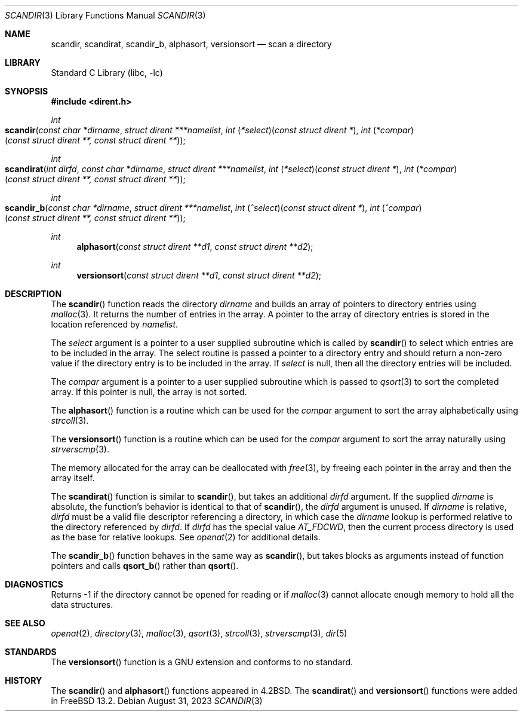 .\" Copyright (c) 1983, 1991, 1993
.\"	The Regents of the University of California.  All rights reserved.
.\"
.\" Redistribution and use in source and binary forms, with or without
.\" modification, are permitted provided that the following conditions
.\" are met:
.\" 1. Redistributions of source code must retain the above copyright
.\"    notice, this list of conditions and the following disclaimer.
.\" 2. Redistributions in binary form must reproduce the above copyright
.\"    notice, this list of conditions and the following disclaimer in the
.\"    documentation and/or other materials provided with the distribution.
.\" 3. Neither the name of the University nor the names of its contributors
.\"    may be used to endorse or promote products derived from this software
.\"    without specific prior written permission.
.\"
.\" THIS SOFTWARE IS PROVIDED BY THE REGENTS AND CONTRIBUTORS ``AS IS'' AND
.\" ANY EXPRESS OR IMPLIED WARRANTIES, INCLUDING, BUT NOT LIMITED TO, THE
.\" IMPLIED WARRANTIES OF MERCHANTABILITY AND FITNESS FOR A PARTICULAR PURPOSE
.\" ARE DISCLAIMED.  IN NO EVENT SHALL THE REGENTS OR CONTRIBUTORS BE LIABLE
.\" FOR ANY DIRECT, INDIRECT, INCIDENTAL, SPECIAL, EXEMPLARY, OR CONSEQUENTIAL
.\" DAMAGES (INCLUDING, BUT NOT LIMITED TO, PROCUREMENT OF SUBSTITUTE GOODS
.\" OR SERVICES; LOSS OF USE, DATA, OR PROFITS; OR BUSINESS INTERRUPTION)
.\" HOWEVER CAUSED AND ON ANY THEORY OF LIABILITY, WHETHER IN CONTRACT, STRICT
.\" LIABILITY, OR TORT (INCLUDING NEGLIGENCE OR OTHERWISE) ARISING IN ANY WAY
.\" OUT OF THE USE OF THIS SOFTWARE, EVEN IF ADVISED OF THE POSSIBILITY OF
.\" SUCH DAMAGE.
.\"
.\"     @(#)scandir.3	8.1 (Berkeley) 6/4/93
.\"
.Dd August 31, 2023
.Dt SCANDIR 3
.Os
.Sh NAME
.Nm scandir ,
.Nm scandirat ,
.Nm scandir_b ,
.Nm alphasort ,
.Nm versionsort
.Nd scan a directory
.Sh LIBRARY
.Lb libc
.Sh SYNOPSIS
.In dirent.h
.Ft int
.Fo scandir
.Fa "const char *dirname"
.Fa "struct dirent ***namelist"
.Fa "int \*(lp*select\*(rp\*(lpconst struct dirent *\*(rp"
.Fa "int \*(lp*compar\*(rp\*(lpconst struct dirent **, const struct dirent **\*(rp"
.Fc
.Ft int
.Fo scandirat
.Fa "int dirfd"
.Fa "const char *dirname"
.Fa "struct dirent ***namelist"
.Fa "int \*(lp*select\*(rp\*(lpconst struct dirent *\*(rp"
.Fa "int \*(lp*compar\*(rp\*(lpconst struct dirent **, const struct dirent **\*(rp"
.Fc
.Ft int
.Fo scandir_b
.Fa "const char *dirname"
.Fa "struct dirent ***namelist"
.Fa "int \*(lp^select\*(rp\*(lpconst struct dirent *\*(rp"
.Fa "int \*(lp^compar\*(rp\*(lpconst struct dirent **, const struct dirent **\*(rp"
.Fc
.Ft int
.Fn alphasort "const struct dirent **d1" "const struct dirent **d2"
.Ft int
.Fn versionsort "const struct dirent **d1" "const struct dirent **d2"
.Sh DESCRIPTION
The
.Fn scandir
function
reads the directory
.Fa dirname
and builds an array of pointers to directory
entries using
.Xr malloc 3 .
It returns the number of entries in the array.
A pointer to the array of directory entries is stored in the location
referenced by
.Fa namelist .
.Pp
The
.Fa select
argument is a pointer to a user supplied subroutine which is called by
.Fn scandir
to select which entries are to be included in the array.
The select routine is passed a
pointer to a directory entry and should return a non-zero
value if the directory entry is to be included in the array.
If
.Fa select
is null, then all the directory entries will be included.
.Pp
The
.Fa compar
argument is a pointer to a user supplied subroutine which is passed to
.Xr qsort 3
to sort the completed array.
If this pointer is null, the array is not sorted.
.Pp
The
.Fn alphasort
function
is a routine which can be used for the
.Fa compar
argument to sort the array alphabetically using
.Xr strcoll 3 .
.Pp
The
.Fn versionsort
function is a routine which can be used for the
.Fa compar
argument to sort the array naturally using
.Xr strverscmp 3 .
.Pp
The memory allocated for the array can be deallocated with
.Xr free 3 ,
by freeing each pointer in the array and then the array itself.
.Pp
The
.Fn scandirat
function is similar to
.Fn scandir ,
but takes an additional
.Fa dirfd
argument.
If the supplied
.Fa dirname
is absolute, the function's behavior is identical to that of
.Fn scandir ,
the
.Fa dirfd
argument is unused.
If
.Fa dirname
is relative,
.Fa dirfd
must be a valid file descriptor referencing a directory, in
which case the
.Fa dirname
lookup is performed relative to the directory referenced by
.Fa dirfd .
If
.Fa dirfd
has the special value
.Va AT_FDCWD ,
then the current process directory is used as the base for
relative lookups.
See
.Xr openat 2
for additional details.
.Pp
The
.Fn scandir_b
function behaves in the same way as
.Fn scandir ,
but takes blocks as arguments instead of function pointers and calls
.Fn qsort_b
rather than
.Fn qsort .
.Sh DIAGNOSTICS
Returns \-1 if the directory cannot be opened for reading or if
.Xr malloc 3
cannot allocate enough memory to hold all the data structures.
.Sh SEE ALSO
.Xr openat 2 ,
.Xr directory 3 ,
.Xr malloc 3 ,
.Xr qsort 3 ,
.Xr strcoll 3 ,
.Xr strverscmp 3 ,
.Xr dir 5
.Sh STANDARDS
The
.Fn versionsort
function is a GNU extension and conforms to no standard.
.Sh HISTORY
The
.Fn scandir
and
.Fn alphasort
functions appeared in
.Bx 4.2 .
The
.Fn scandirat
and
.Fn versionsort
functions were added in
.Fx 13.2 .
